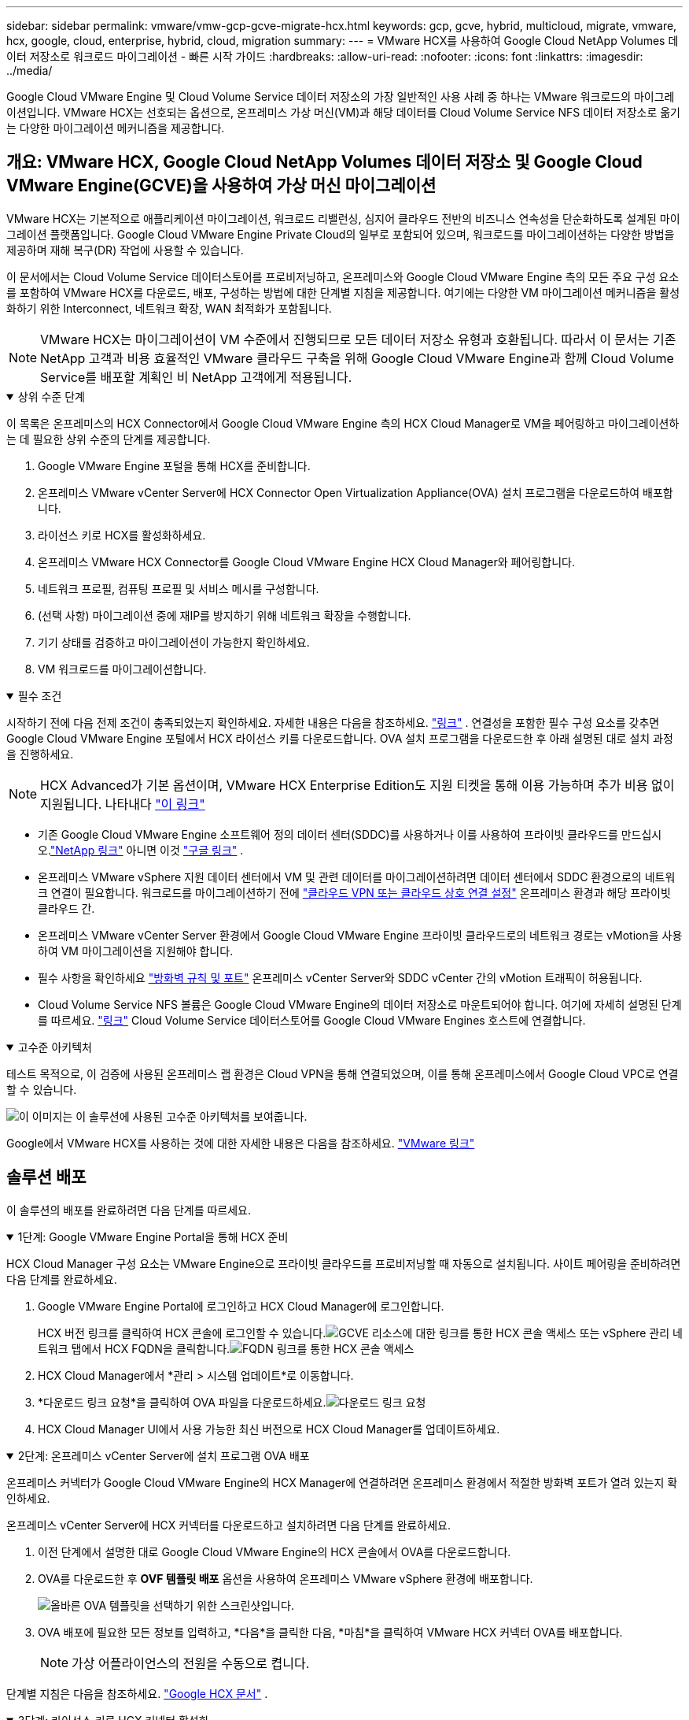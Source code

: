 ---
sidebar: sidebar 
permalink: vmware/vmw-gcp-gcve-migrate-hcx.html 
keywords: gcp, gcve, hybrid, multicloud, migrate, vmware, hcx, google, cloud, enterprise, hybrid, cloud, migration 
summary:  
---
= VMware HCX를 사용하여 Google Cloud NetApp Volumes 데이터 저장소로 워크로드 마이그레이션 - 빠른 시작 가이드
:hardbreaks:
:allow-uri-read: 
:nofooter: 
:icons: font
:linkattrs: 
:imagesdir: ../media/


[role="lead"]
Google Cloud VMware Engine 및 Cloud Volume Service 데이터 저장소의 가장 일반적인 사용 사례 중 하나는 VMware 워크로드의 마이그레이션입니다.  VMware HCX는 선호되는 옵션으로, 온프레미스 가상 머신(VM)과 해당 데이터를 Cloud Volume Service NFS 데이터 저장소로 옮기는 다양한 마이그레이션 메커니즘을 제공합니다.



== 개요: VMware HCX, Google Cloud NetApp Volumes 데이터 저장소 및 Google Cloud VMware Engine(GCVE)을 사용하여 가상 머신 마이그레이션

VMware HCX는 기본적으로 애플리케이션 마이그레이션, 워크로드 리밸런싱, 심지어 클라우드 전반의 비즈니스 연속성을 단순화하도록 설계된 마이그레이션 플랫폼입니다.  Google Cloud VMware Engine Private Cloud의 일부로 포함되어 있으며, 워크로드를 마이그레이션하는 다양한 방법을 제공하며 재해 복구(DR) 작업에 사용할 수 있습니다.

이 문서에서는 Cloud Volume Service 데이터스토어를 프로비저닝하고, 온프레미스와 Google Cloud VMware Engine 측의 모든 주요 구성 요소를 포함하여 VMware HCX를 다운로드, 배포, 구성하는 방법에 대한 단계별 지침을 제공합니다. 여기에는 다양한 VM 마이그레이션 메커니즘을 활성화하기 위한 Interconnect, 네트워크 확장, WAN 최적화가 포함됩니다.


NOTE: VMware HCX는 마이그레이션이 VM 수준에서 진행되므로 모든 데이터 저장소 유형과 호환됩니다.  따라서 이 문서는 기존 NetApp 고객과 비용 효율적인 VMware 클라우드 구축을 위해 Google Cloud VMware Engine과 함께 Cloud Volume Service를 배포할 계획인 비 NetApp 고객에게 적용됩니다.

.상위 수준 단계
[%collapsible%open]
====
이 목록은 온프레미스의 HCX Connector에서 Google Cloud VMware Engine 측의 HCX Cloud Manager로 VM을 페어링하고 마이그레이션하는 데 필요한 상위 수준의 단계를 제공합니다.

. Google VMware Engine 포털을 통해 HCX를 준비합니다.
. 온프레미스 VMware vCenter Server에 HCX Connector Open Virtualization Appliance(OVA) 설치 프로그램을 다운로드하여 배포합니다.
. 라이선스 키로 HCX를 활성화하세요.
. 온프레미스 VMware HCX Connector를 Google Cloud VMware Engine HCX Cloud Manager와 페어링합니다.
. 네트워크 프로필, 컴퓨팅 프로필 및 서비스 메시를 구성합니다.
. (선택 사항) 마이그레이션 중에 재IP를 방지하기 위해 네트워크 확장을 수행합니다.
. 기기 상태를 검증하고 마이그레이션이 가능한지 확인하세요.
. VM 워크로드를 마이그레이션합니다.


====
.필수 조건
[%collapsible%open]
====
시작하기 전에 다음 전제 조건이 충족되었는지 확인하세요.  자세한 내용은 다음을 참조하세요. https://cloud.google.com/vmware-engine/docs/workloads/howto-migrate-vms-using-hcx["링크"^] .  연결성을 포함한 필수 구성 요소를 갖추면 Google Cloud VMware Engine 포털에서 HCX 라이선스 키를 다운로드합니다.  OVA 설치 프로그램을 다운로드한 후 아래 설명된 대로 설치 과정을 진행하세요.


NOTE: HCX Advanced가 기본 옵션이며, VMware HCX Enterprise Edition도 지원 티켓을 통해 이용 가능하며 추가 비용 없이 지원됩니다.  나타내다 https://cloud.google.com/blog/products/compute/whats-new-with-google-cloud-vmware-engine["이 링크"^]

* 기존 Google Cloud VMware Engine 소프트웨어 정의 데이터 센터(SDDC)를 사용하거나 이를 사용하여 프라이빗 클라우드를 만드십시오.link:vmw-gcp-gcve-setup.html["NetApp 링크"^] 아니면 이것 https://cloud.google.com/vmware-engine/docs/create-private-cloud["구글 링크"^] .
* 온프레미스 VMware vSphere 지원 데이터 센터에서 VM 및 관련 데이터를 마이그레이션하려면 데이터 센터에서 SDDC 환경으로의 네트워크 연결이 필요합니다.  워크로드를 마이그레이션하기 전에 https://cloud.google.com/vmware-engine/docs/networking/howto-connect-to-onpremises["클라우드 VPN 또는 클라우드 상호 연결 설정"^] 온프레미스 환경과 해당 프라이빗 클라우드 간.
* 온프레미스 VMware vCenter Server 환경에서 Google Cloud VMware Engine 프라이빗 클라우드로의 네트워크 경로는 vMotion을 사용하여 VM 마이그레이션을 지원해야 합니다.
* 필수 사항을 확인하세요 https://ports.esp.vmware.com/home/VMware-HCX["방화벽 규칙 및 포트"^] 온프레미스 vCenter Server와 SDDC vCenter 간의 vMotion 트래픽이 허용됩니다.
* Cloud Volume Service NFS 볼륨은 Google Cloud VMware Engine의 데이터 저장소로 마운트되어야 합니다.  여기에 자세히 설명된 단계를 따르세요. https://cloud.google.com/vmware-engine/docs/vmware-ecosystem/howto-cloud-volumes-service-datastores["링크"^] Cloud Volume Service 데이터스토어를 Google Cloud VMware Engines 호스트에 연결합니다.


====
.고수준 아키텍처
[%collapsible%open]
====
테스트 목적으로, 이 검증에 사용된 온프레미스 랩 환경은 Cloud VPN을 통해 연결되었으며, 이를 통해 온프레미스에서 Google Cloud VPC로 연결할 수 있습니다.

image:gcpd-hcx-001.png["이 이미지는 이 솔루션에 사용된 고수준 아키텍처를 보여줍니다."]

Google에서 VMware HCX를 사용하는 것에 대한 자세한 내용은 다음을 참조하세요. https://cloud.google.com/vmware-engine/docs/workloads/howto-migrate-vms-using-hcx["VMware 링크"^]

====


== 솔루션 배포

이 솔루션의 배포를 완료하려면 다음 단계를 따르세요.

.1단계: Google VMware Engine Portal을 통해 HCX 준비
[%collapsible%open]
====
HCX Cloud Manager 구성 요소는 VMware Engine으로 프라이빗 클라우드를 프로비저닝할 때 자동으로 설치됩니다.  사이트 페어링을 준비하려면 다음 단계를 완료하세요.

. Google VMware Engine Portal에 로그인하고 HCX Cloud Manager에 로그인합니다.
+
HCX 버전 링크를 클릭하여 HCX 콘솔에 로그인할 수 있습니다.image:gcpd-hcx-002.png["GCVE 리소스에 대한 링크를 통한 HCX 콘솔 액세스"] 또는 vSphere 관리 네트워크 탭에서 HCX FQDN을 클릭합니다.image:gcpd-hcx-003.png["FQDN 링크를 통한 HCX 콘솔 액세스"]

. HCX Cloud Manager에서 *관리 > 시스템 업데이트*로 이동합니다.
. *다운로드 링크 요청*을 클릭하여 OVA 파일을 다운로드하세요.image:gcpd-hcx-004.png["다운로드 링크 요청"]
. HCX Cloud Manager UI에서 사용 가능한 최신 버전으로 HCX Cloud Manager를 업데이트하세요.


====
.2단계: 온프레미스 vCenter Server에 설치 프로그램 OVA 배포
[%collapsible%open]
====
온프레미스 커넥터가 Google Cloud VMware Engine의 HCX Manager에 연결하려면 온프레미스 환경에서 적절한 방화벽 포트가 열려 있는지 확인하세요.

온프레미스 vCenter Server에 HCX 커넥터를 다운로드하고 설치하려면 다음 단계를 완료하세요.

. 이전 단계에서 설명한 대로 Google Cloud VMware Engine의 HCX 콘솔에서 OVA를 다운로드합니다.
. OVA를 다운로드한 후 *OVF 템플릿 배포* 옵션을 사용하여 온프레미스 VMware vSphere 환경에 배포합니다.
+
image:gcpd-hcx-005.png["올바른 OVA 템플릿을 선택하기 위한 스크린샷입니다."]

. OVA 배포에 필요한 모든 정보를 입력하고, *다음*을 클릭한 다음, *마침*을 클릭하여 VMware HCX 커넥터 OVA를 배포합니다.
+

NOTE: 가상 어플라이언스의 전원을 수동으로 켭니다.



단계별 지침은 다음을 참조하세요. https://cloud.google.com/vmware-engine/docs/workloads/howto-migrate-vms-using-hcx#prepare-for-hcx-manager-installation["Google HCX 문서"^] .

====
.3단계: 라이선스 키로 HCX 커넥터 활성화
[%collapsible%open]
====
온프레미스에 VMware HCX Connector OVA를 배포하고 어플라이언스를 시작한 후 다음 단계를 완료하여 HCX Connector를 활성화합니다.  Google Cloud VMware Engine 포털에서 라이선스 키를 생성하고 VMware HCX Manager에서 활성화합니다.

. VMware Engine 포털에서 리소스를 클릭하고, 프라이빗 클라우드를 선택한 다음, *HCX Manager Cloud 버전 아래에 있는 다운로드 아이콘을 클릭합니다*. image:gcpd-hcx-006.png["HCX 라이센스 다운로드"] 다운로드한 파일을 열고 라이센스 키 문자열을 복사합니다.
. 온프레미스 VMware HCX Manager에 로그인하세요. `"https://hcxmanagerIP:9443"` 관리자 자격 증명을 사용합니다.
+

NOTE: OVA 배포 중에 정의된 hcxmanagerIP와 비밀번호를 사용합니다.

. 라이센스에서 3단계에서 복사한 키를 입력하고 *활성화*를 클릭합니다.
+

NOTE: 온프레미스 HCX 커넥터는 인터넷에 접속할 수 있어야 합니다.

. *데이터 센터 위치*에서 온프레미스에서 VMware HCX Manager를 설치할 수 있는 가장 가까운 위치를 제공합니다.  *계속*을 클릭하세요.
. *시스템 이름*에서 이름을 업데이트하고 *계속*을 클릭합니다.
. *예, 계속*을 클릭합니다.
. *vCenter 연결*에서 vCenter Server의 정규화된 도메인 이름(FQDN) 또는 IP 주소와 해당 자격 증명을 제공하고 *계속*을 클릭합니다.
+

NOTE: 나중에 연결 문제를 방지하려면 FQDN을 사용하세요.

. *SSO/PSC 구성*에서 Platform Services Controller(PSC)의 FQDN 또는 IP 주소를 입력하고 *계속*을 클릭합니다.
+

NOTE: 내장형 PSC의 경우 VMware vCenter Server FQDN 또는 IP 주소를 입력하세요.

. 입력한 정보가 정확한지 확인하고 *다시 시작*을 클릭하세요.
. 서비스가 다시 시작된 후 나타나는 페이지에서 vCenter Server가 녹색으로 표시됩니다.  vCenter Server와 SSO 모두 적절한 구성 매개변수를 가져야 하며, 이는 이전 페이지와 동일해야 합니다.
+

NOTE: 이 프로세스는 약 10~20분 정도 걸리며 플러그인이 vCenter Server에 추가됩니다.

+
image:gcpd-hcx-007.png["완료된 프로세스를 보여주는 스크린샷입니다."]



====
.4단계: 온프레미스 VMware HCX 커넥터를 Google Cloud VMware Engine HCX Cloud Manager와 페어링
[%collapsible%open]
====
HCX 커넥터가 온프레미스 vCenter에 배포되고 구성된 후 페어링을 추가하여 Cloud Manager에 대한 연결을 설정합니다.  사이트 페어링을 구성하려면 다음 단계를 완료하세요.

. 온프레미스 vCenter 환경과 Google Cloud VMware Engine SDDC 간에 사이트 쌍을 생성하려면 온프레미스 vCenter Server에 로그인하고 새로운 HCX vSphere Web Client 플러그인에 액세스합니다.
+
image:gcpd-hcx-008.png["HCX vSphere Web Client 플러그인의 스크린샷입니다."]

. 인프라에서 *사이트 페어링 추가*를 클릭합니다.
+

NOTE: Google Cloud VMware Engine HCX Cloud Manager URL 또는 IP 주소와 프라이빗 클라우드에 액세스하기 위한 클라우드 소유자 역할 권한이 있는 사용자의 자격 증명을 입력합니다.

+
image:gcpd-hcx-009.png["CloudOwner 역할에 대한 스크린샷 URL 또는 IP 주소 및 자격 증명입니다."]

. *연결*을 클릭하세요.
+

NOTE: VMware HCX Connector는 포트 443을 통해 HCX Cloud Manager IP로 라우팅할 수 있어야 합니다.

. 페어링이 생성되면 새로 구성된 사이트 페어링을 HCX 대시보드에서 사용할 수 있습니다.
+
image:gcpd-hcx-010.png["HCX 대시보드에서 완료된 프로세스의 스크린샷입니다."]



====
.5단계: 네트워크 프로필, 컴퓨팅 프로필 및 서비스 메시 구성
[%collapsible%open]
====
VMware HCX Interconnect 서비스 어플라이언스는 인터넷과 대상 사이트에 대한 개인 연결을 통해 복제 및 vMotion 기반 마이그레이션 기능을 제공합니다.  상호 연결은 암호화, 트래픽 엔지니어링, VM 이동성을 제공합니다.  Interconnect 서비스 어플라이언스를 생성하려면 다음 단계를 완료하세요.

. 인프라에서 *상호 연결 > 다중 사이트 서비스 메시 > 컴퓨팅 프로필 > 컴퓨팅 프로필 만들기*를 선택합니다.
+

NOTE: 컴퓨팅 프로필은 배포되는 어플라이언스와 HCX 서비스가 액세스할 수 있는 VMware 데이터 센터 부분을 포함한 배포 매개변수를 정의합니다.

+
image:gcpd-hcx-011.png["vSphere 클라이언트 상호 연결 페이지의 스크린샷입니다."]

. 컴퓨팅 프로필을 만든 후 *멀티 사이트 서비스 메시 > 네트워크 프로필 > 네트워크 프로필 만들기*를 선택하여 네트워크 프로필을 만듭니다.
+
네트워크 프로필은 HCX가 가상 어플라이언스에 사용하는 IP 주소와 네트워크 범위를 정의합니다.

+

NOTE: 이 단계에는 두 개 이상의 IP 주소가 필요합니다.  이러한 IP 주소는 관리 네트워크에서 Interconnect Appliance에 할당됩니다.

+
image:gcpd-hcx-012.png["네트워크 프로필의 스크린샷."]

. 이제 컴퓨팅 및 네트워크 프로필이 성공적으로 생성되었습니다.
. *상호 연결* 옵션 내에서 *서비스 메시* 탭을 선택하여 서비스 메시를 만들고 온-프레미스 및 GCVE SDDC 사이트를 선택합니다.
. 서비스 메시는 로컬 및 원격 컴퓨팅과 네트워크 프로필 쌍을 지정합니다.
+

NOTE: 이 프로세스의 일환으로 HCX 어플라이언스는 소스 사이트와 대상 사이트 모두에 배포되고 자동으로 구성되어 안전한 전송 패브릭을 생성합니다.

+
image:gcpd-hcx-013.png["vSphere 클라이언트 Interconnect 페이지의 Service Mesh 탭 스크린샷입니다."]

. 이것은 구성의 마지막 단계입니다.  배포를 완료하는 데 약 30분이 소요됩니다.  서비스 메시가 구성되면 워크로드 VM을 마이그레이션하기 위한 IPsec 터널이 성공적으로 생성되어 환경이 준비됩니다.
+
image:gcpd-hcx-014.png["vSphere 클라이언트 상호 연결 페이지의 HCX 어플라이언스 스크린샷입니다."]



====
.6단계: 워크로드 마이그레이션
[%collapsible%open]
====
다양한 VMware HCX 마이그레이션 기술을 사용하여 온프레미스와 GCVE SDDC 간에 워크로드를 양방향으로 마이그레이션할 수 있습니다.  HCX 대량 마이그레이션, HCX vMotion, HCX 콜드 마이그레이션, HCX 복제 지원 vMotion(HCX Enterprise 에디션에서 사용 가능), HCX OS 지원 마이그레이션(HCX Enterprise 에디션에서 사용 가능) 등 다양한 마이그레이션 기술을 사용하여 VMware HCX 활성화 엔터티 간에 VM을 이동할 수 있습니다.

다양한 HCX 마이그레이션 메커니즘에 대해 자세히 알아보려면 다음을 참조하세요. https://cloud.google.com/vmware-engine/docs/workloads/howto-migrate-vms-using-hcx["VMware HCX 설명서를 사용하여 VMware VM 마이그레이션"^] .

HCX-IX 어플라이언스는 Mobility Agent 서비스를 사용하여 vMotion, Cold 및 Replication Assisted vMotion(RAV) 마이그레이션을 수행합니다.


NOTE: HCX-IX 어플라이언스는 vCenter Server에 Mobility Agent 서비스를 호스트 개체로 추가합니다.  이 개체에 표시되는 프로세서, 메모리, 스토리지 및 네트워킹 리소스는 IX 어플라이언스를 호스팅하는 물리적 하이퍼바이저의 실제 소비량을 나타내지 않습니다.

*HCX v모션*

이 섹션에서는 HCX vMotion 메커니즘을 설명합니다.  이 마이그레이션 기술은 VMware vMotion 프로토콜을 사용하여 VM을 GCVE로 마이그레이션합니다.  vMotion 마이그레이션 옵션은 한 번에 하나의 VM의 VM 상태를 마이그레이션하는 데 사용됩니다.  이 마이그레이션 방법을 사용하는 동안 서비스 중단은 발생하지 않습니다.


NOTE: IP 주소를 변경하지 않고도 VM을 마이그레이션하려면 VM이 연결된 포트 그룹에 대해 네트워크 확장이 있어야 합니다.

. 온프레미스 vSphere 클라이언트에서 인벤토리로 이동하여 마이그레이션할 VM을 마우스 오른쪽 버튼으로 클릭하고 HCX 작업 > HCX 대상 사이트로 마이그레이션을 선택합니다.
+
image:gcpd-hcx-015.png["입력/출력 대화 상자 또는 서면 내용을 나타내는 그림"]

. 가상 머신 마이그레이션 마법사에서 원격 사이트 연결(대상 GCVE)을 선택합니다.
+
image:gcpd-hcx-016.png["입력/출력 대화 상자 또는 서면 내용을 나타내는 그림"]

. 필수 필드(클러스터, 저장소, 대상 네트워크)를 업데이트하고 확인을 클릭합니다.
+
image:gcpd-hcx-017.png["입력/출력 대화 상자 또는 서면 내용을 나타내는 그림"]

. 유효성 검사가 완료되면 '이동'을 클릭하여 마이그레이션을 시작합니다.
+

NOTE: vMotion 전송은 VM의 활성 메모리, 실행 상태, IP 주소, MAC 주소를 캡처합니다.  HCX vMotion의 요구 사항 및 제한 사항에 대한 자세한 내용은 다음을 참조하세요. https://techdocs.broadcom.com/us/en/vmware-cis/hcx/vmware-hcx/4-10/vmware-hcx-user-guide-4-10/migrating-virtual-machines-with-vmware-hcx/understanding-vmware-hcx-vmotion-and-cold-migration.html#GUID-517866F6-AF06-4EFC-8FAE-DA067418D584-en["VMware HCX vMotion 및 콜드 마이그레이션 이해"^] .

. HCX > 마이그레이션 대시보드에서 vMotion의 진행 상황과 완료를 모니터링할 수 있습니다.
+
image:gcpd-hcx-018.png["입력/출력 대화 상자 또는 서면 내용을 나타내는 그림"]




NOTE: 대상 Google Cloud NetApp Volumes (NetApp Volumes) NFS 데이터 저장소에는 마이그레이션을 처리할 수 있는 충분한 공간이 있어야 합니다.

====


== 결론

온프레미스의 모든 유형/공급업체 스토리지에 있는 데이터를 대상으로 전체 클라우드 또는 하이브리드 클라우드를 타겟팅하든, Cloud Volume Service와 HCX는 데이터 요구 사항을 애플리케이션 계층에 원활하게 전달하여 TCO를 줄이는 동시에 애플리케이션 워크로드를 배포하고 마이그레이션할 수 있는 탁월한 옵션을 제공합니다.  어떤 사용 사례에서든 클라우드의 이점을 빠르게 실현하고, 온프레미스와 여러 클라우드에서 일관된 인프라와 운영을 구현하고, 워크로드를 양방향으로 이동시키고, 엔터프라이즈급 용량과 성능을 얻으려면 Cloud Volume Service와 함께 Google Cloud VMware Engine을 선택하세요.  VMware vSphere Replication, VMware vMotion 또는 NFC(네트워크 파일 복사)를 사용하여 스토리지를 연결하고 VM을 마이그레이션하는 데 사용되는 익숙한 프로세스 및 절차와 동일합니다.



== 테이크아웃

이 문서의 주요 내용은 다음과 같습니다.

* 이제 Google Cloud VMware Engine SDDC에서 Cloud Volume Service를 데이터 저장소로 사용할 수 있습니다.
* 온프레미스에서 Cloud Volume Service 데이터 저장소로 데이터를 쉽게 마이그레이션할 수 있습니다.
* 마이그레이션 작업 중에 용량 및 성능 요구 사항을 충족하기 위해 Cloud Volume Service 데이터 저장소를 쉽게 확장하거나 축소할 수 있습니다.




== 참고용 Google 및 VMware의 비디오

.구글에서
[%collapsible%open]
====
* link:https://www.youtube.com/watch?v=xZOtqiHY5Uw["GCVE를 사용하여 HCX 커넥터 배포"]
* link:https://youtu.be/2ObPvekMlqA["GCVE를 사용하여 HCX ServiceMesh 구성"]
* link:https://youtu.be/zQSGq4STX1s["HCX를 사용하여 VM을 GCVE로 마이그레이션"]


====
.VMware에서
[%collapsible%open]
====
* link:https://youtu.be/EFE5ZYFit3M["GCVE를 위한 HCX 커넥터 배포"]
* link:https://youtu.be/uwRFFqbezIE["GCVE를 위한 HCX ServiceMesh 구성"]
* link:https://youtu.be/4KqL0Rxa3kM["HCX 워크로드를 GCVE로 마이그레이션"]


====


== 추가 정보를 찾을 수 있는 곳

이 문서에 설명된 정보에 대해 자세히 알아보려면 다음 웹사이트 링크를 참조하세요.

* Google Cloud VMware Engine 문서
+
https://cloud.google.com/vmware-engine/docs/overview/["https://cloud.google.com/vmware-engine/docs/overview"^]

* Cloud Volume Service 설명서
+
https://cloud.google.com/architecture/partners/netapp-cloud-volumes["https://cloud.google.com/architecture/partners/netapp-cloud-volumes"^]

* VMware HCX 사용자 가이드
+
https://docs.vmware.com/en/VMware-HCX/index.html["https://docs.vmware.com/en/VMware-HCX/index.html"^]


